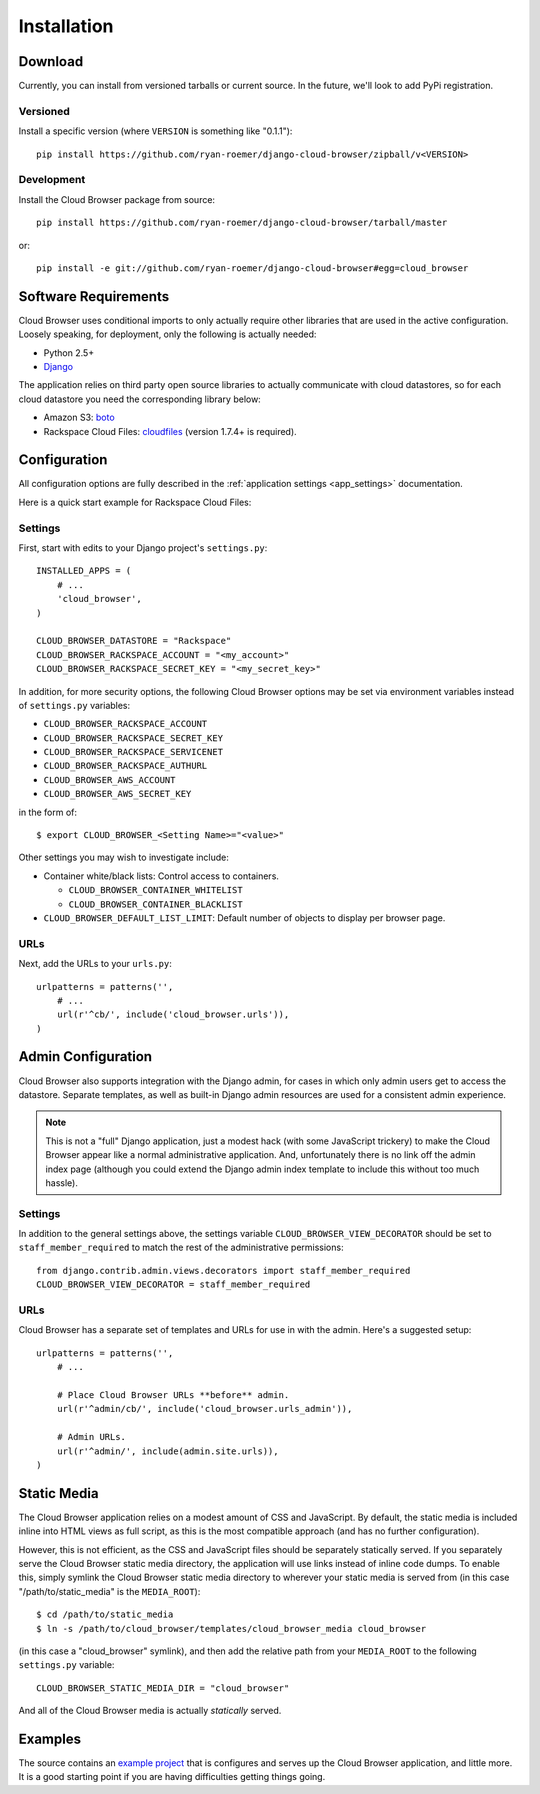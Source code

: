 ==============
 Installation
==============

Download
========

Currently, you can install from versioned tarballs or current source. In the
future, we'll look to add PyPi registration.

Versioned
---------
Install a specific version (where ``VERSION`` is something like "0.1.1")::

    pip install https://github.com/ryan-roemer/django-cloud-browser/zipball/v<VERSION>

Development
-----------
Install the Cloud Browser package from source::

    pip install https://github.com/ryan-roemer/django-cloud-browser/tarball/master

or::

    pip install -e git://github.com/ryan-roemer/django-cloud-browser#egg=cloud_browser

Software Requirements
=====================

Cloud Browser uses conditional imports to only actually require other libraries
that are used in the active configuration. Loosely speaking, for deployment,
only the following is actually needed:

* Python 2.5+
* `Django <http://www.djangoproject.com/>`_

The application relies on third party open source libraries to actually
communicate with cloud datastores, so for each cloud datastore you need the
corresponding library below:

* Amazon S3: `boto <http://code.google.com/p/boto/>`_
* Rackspace Cloud Files:
  `cloudfiles <https://github.com/rackspace/python-cloudfiles>`_
  (version 1.7.4+ is required).

Configuration
=============
All configuration options are fully described in the 
:ref:`application settings <app_settings>` documentation.

Here is a quick start example for Rackspace Cloud Files:

Settings
--------
First, start with edits to your Django project's ``settings.py``::

    INSTALLED_APPS = (
        # ...
        'cloud_browser',
    )

    CLOUD_BROWSER_DATASTORE = "Rackspace"
    CLOUD_BROWSER_RACKSPACE_ACCOUNT = "<my_account>"
    CLOUD_BROWSER_RACKSPACE_SECRET_KEY = "<my_secret_key>"

In addition, for more security options, the following Cloud Browser options
may be set via environment variables instead of ``settings.py`` variables:

* ``CLOUD_BROWSER_RACKSPACE_ACCOUNT``
* ``CLOUD_BROWSER_RACKSPACE_SECRET_KEY``
* ``CLOUD_BROWSER_RACKSPACE_SERVICENET``
* ``CLOUD_BROWSER_RACKSPACE_AUTHURL``
* ``CLOUD_BROWSER_AWS_ACCOUNT``
* ``CLOUD_BROWSER_AWS_SECRET_KEY``

in the form of::

    $ export CLOUD_BROWSER_<Setting Name>="<value>"

Other settings you may wish to investigate include:

* Container white/black lists: Control access to containers.

  * ``CLOUD_BROWSER_CONTAINER_WHITELIST``
  * ``CLOUD_BROWSER_CONTAINER_BLACKLIST``

* ``CLOUD_BROWSER_DEFAULT_LIST_LIMIT``: Default number of objects to display
  per browser page.

URLs
----
Next, add the URLs to your ``urls.py``::

    urlpatterns = patterns('',
        # ...
        url(r'^cb/', include('cloud_browser.urls')),
    )

Admin Configuration
===================
Cloud Browser also supports integration with the Django admin, for cases in
which only admin users get to access the datastore. Separate templates, as
well as built-in Django admin resources are used for a consistent admin
experience.

.. note::
    This is not a "full" Django application, just a modest hack (with some
    JavaScript trickery) to make the Cloud Browser appear like a normal
    administrative application. And, unfortunately there is no link off
    the admin index page (although you could extend the Django admin index
    template to include this without too much hassle).

Settings
--------
In addition to the general settings above, the settings variable
``CLOUD_BROWSER_VIEW_DECORATOR`` should be set to ``staff_member_required`` to
match the rest of the administrative permissions::

    from django.contrib.admin.views.decorators import staff_member_required
    CLOUD_BROWSER_VIEW_DECORATOR = staff_member_required

URLs
----
Cloud Browser has a separate set of templates and URLs for use in with the
admin. Here's a suggested setup::

    urlpatterns = patterns('',
        # ...

        # Place Cloud Browser URLs **before** admin.
        url(r'^admin/cb/', include('cloud_browser.urls_admin')),

        # Admin URLs.
        url(r'^admin/', include(admin.site.urls)),
    )

Static Media
============
The Cloud Browser application relies on a modest amount of CSS and JavaScript.
By default, the static media is included inline into HTML views as full script,
as this is the most compatible approach (and has no further configuration).

However, this is not efficient, as the CSS and JavaScript files should be
separately statically served. If you separately serve the Cloud Browser static
media directory, the application will use links instead of inline code dumps.
To enable this, simply symlink the Cloud Browser static media directory to
wherever your static media is served from (in this case "/path/to/static_media"
is the ``MEDIA_ROOT``)::

    $ cd /path/to/static_media
    $ ln -s /path/to/cloud_browser/templates/cloud_browser_media cloud_browser

(in this case a "cloud_browser" symlink), and then add the relative path from
your ``MEDIA_ROOT`` to the following ``settings.py`` variable::

    CLOUD_BROWSER_STATIC_MEDIA_DIR = "cloud_browser"

And all of the Cloud Browser media is actually *statically* served.

Examples
========
The source contains an `example project`_ that is configures and serves up the
Cloud Browser application, and little more. It is a good starting point if you
are having difficulties getting things going.

.. _`example project`: https://github.com/ryan-roemer/django-cloud-browser/
  blob/master/cloud_browser_project

